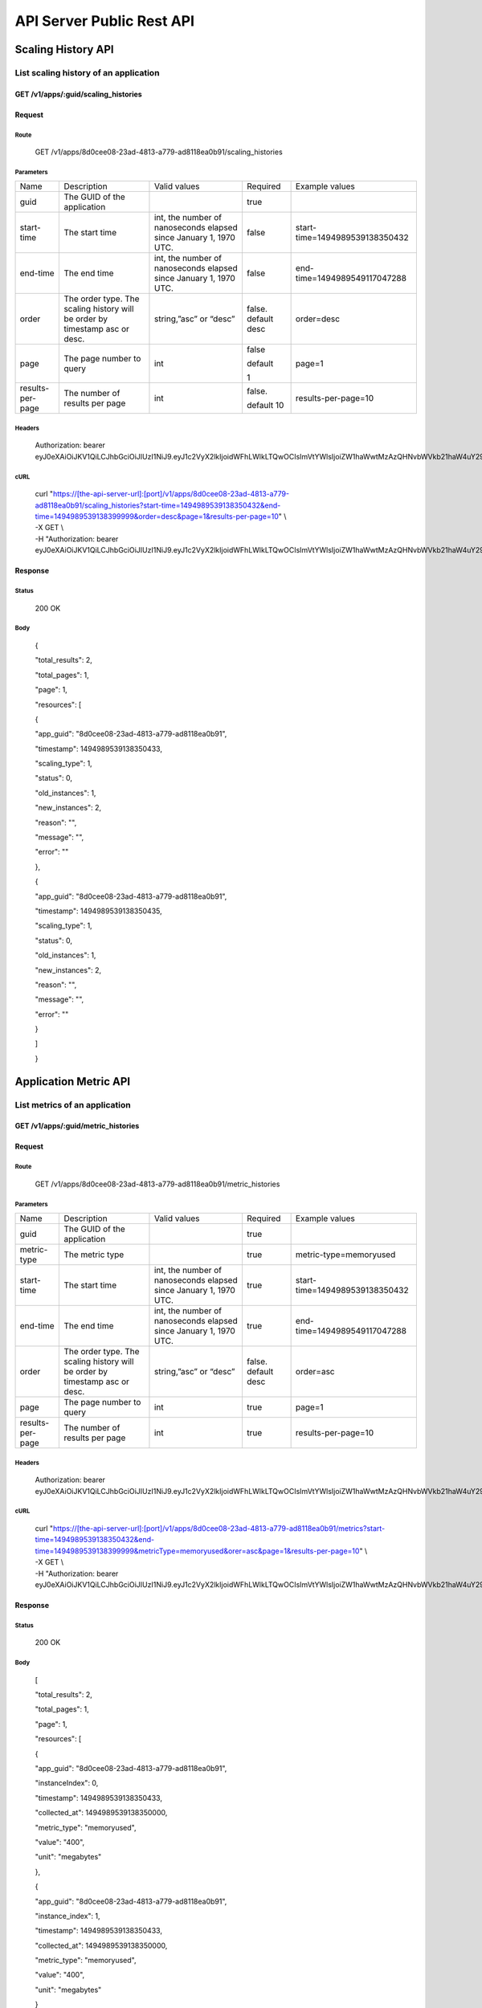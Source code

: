 API Server Public Rest API
==========================

Scaling History API
-------------------

**List scaling history of an application**
~~~~~~~~~~~~~~~~~~~~~~~~~~~~~~~~~~~~~~~~~~

**GET /v1/apps/:guid/scaling\_histories**
^^^^^^^^^^^^^^^^^^^^^^^^^^^^^^^^^^^^^^^

**Request**
^^^^^^^^^^^

Route
'''''

    GET /v1/apps/8d0cee08-23ad-4813-a779-ad8118ea0b91/scaling\_histories

Parameters
''''''''''

+--------------------+-------------------------------------------------------------------------------+---------------------------------------------------------------------+-----------------------+----------------------------------+
| Name               | Description                                                                   | Valid values                                                        | Required              | Example values                   |
+--------------------+-------------------------------------------------------------------------------+---------------------------------------------------------------------+-----------------------+----------------------------------+
| guid               | The GUID of the application                                                   |                                                                     | true                  |                                  |
+--------------------+-------------------------------------------------------------------------------+---------------------------------------------------------------------+-----------------------+----------------------------------+
| start-time         | The start time                                                                | int, the number of nanoseconds elapsed since January 1, 1970 UTC.   | false                 | start-time=1494989539138350432   |
+--------------------+-------------------------------------------------------------------------------+---------------------------------------------------------------------+-----------------------+----------------------------------+
| end-time           | The end time                                                                  | int, the number of nanoseconds elapsed since January 1, 1970 UTC.   | false                 | end-time=1494989549117047288     |
+--------------------+-------------------------------------------------------------------------------+---------------------------------------------------------------------+-----------------------+----------------------------------+
| order              | The order type. The scaling history will be order by timestamp asc or desc.   | string,”asc” or “desc”                                              | false. default desc   | order=desc                       |
+--------------------+-------------------------------------------------------------------------------+---------------------------------------------------------------------+-----------------------+----------------------------------+
| page               | The page number to query                                                      | int                                                                 | false                 | page=1                           |
|                    |                                                                               |                                                                     |                       |                                  |
|                    |                                                                               |                                                                     | default               |                                  |
|                    |                                                                               |                                                                     |                       |                                  |
|                    |                                                                               |                                                                     | 1                     |                                  |
+--------------------+-------------------------------------------------------------------------------+---------------------------------------------------------------------+-----------------------+----------------------------------+
| results-per-page   | The number of results per page                                                | int                                                                 | false.                | results-per-page=10              |
|                    |                                                                               |                                                                     |                       |                                  |
|                    |                                                                               |                                                                     | default 10            |                                  |
+--------------------+-------------------------------------------------------------------------------+---------------------------------------------------------------------+-----------------------+----------------------------------+

Headers
'''''''

    Authorization: bearer
    eyJ0eXAiOiJKV1QiLCJhbGciOiJIUzI1NiJ9.eyJ1c2VyX2lkIjoidWFhLWlkLTQwOCIsImVtYWlsIjoiZW1haWwtMzAzQHNvbWVkb21haW4uY29tIiwic2NvcGUiOlsiY2xvdWRfY29udHJvbGxlci5hZG1pbiJdLCJhdWQiOlsiY2xvdWRfY29udHJvbGxlciJdLCJleHAiOjE0NDU1NTc5NzF9.RMJZvSzCSxpj4jjZBmzbO7eoSfTAcIWVSHqFu5\_Iu\_o

cURL
''''
    | curl "https://[the-api-server-url]:[port]/v1/apps/8d0cee08-23ad-4813-a779-ad8118ea0b91/scaling\_histories?start-time=1494989539138350432&end-time=1494989539138399999&order=desc&page=1&results-per-page=10" \\
    | -X GET \\
    | -H "Authorization: bearer eyJ0eXAiOiJKV1QiLCJhbGciOiJIUzI1NiJ9.eyJ1c2VyX2lkIjoidWFhLWlkLTQwOCIsImVtYWlsIjoiZW1haWwtMzAzQHNvbWVkb21haW4uY29tIiwic2NvcGUiOlsiY2xvdWRfY29udHJvbGxlci5hZG1pbiJdLCJhdWQiOlsiY2xvdWRfY29udHJvbGxlciJdLCJleHAiOjE0NDU1NTc5NzF9.RMJZvSzCSxpj4jjZBmzbO7eoSfTAcIWVSHqFu5\_Iu\_o" 

Response
^^^^^^^^

Status
''''''

    200 OK

Body
''''

    {

    "total\_results": 2,

    "total\_pages": 1,

    "page": 1,

    "resources": [

    {

    "app\_guid": "8d0cee08-23ad-4813-a779-ad8118ea0b91",

    "timestamp": 1494989539138350433,

    "scaling\_type": 1,

    "status": 0,

    "old\_instances": 1,

    "new\_instances": 2,

    "reason": "",

    "message": "",

    "error": ""

    },

    {

    "app\_guid": "8d0cee08-23ad-4813-a779-ad8118ea0b91",

    "timestamp": 1494989539138350435,

    "scaling\_type": 1,

    "status": 0,

    "old\_instances": 1,

    "new\_instances": 2,

    "reason": "",

    "message": "",

    "error": ""

    }

    ]

    }

Application Metric API
----------------------

**List metrics of an application**
~~~~~~~~~~~~~~~~~~~~~~~~~~~~~~~~~~

**GET /v1/apps/:guid/metric_histories**
^^^^^^^^^^^^^^^^^^^^^^^^^^^^^^

**Request**
^^^^^^^^^^^

Route
'''''

    GET /v1/apps/8d0cee08-23ad-4813-a779-ad8118ea0b91/metric_histories

Parameters
''''''''''

+--------------------+-------------------------------------------------------------------------------+---------------------------------------------------------------------+-----------------------+----------------------------------+
| Name               | Description                                                                   | Valid values                                                        | Required              | Example values                   |
+--------------------+-------------------------------------------------------------------------------+---------------------------------------------------------------------+-----------------------+----------------------------------+
| guid               | The GUID of the application                                                   |                                                                     | true                  |                                  |
+--------------------+-------------------------------------------------------------------------------+---------------------------------------------------------------------+-----------------------+----------------------------------+
| metric-type        | The metric type                                                               |                                                                     | true                  | metric-type=memoryused           |
+--------------------+-------------------------------------------------------------------------------+---------------------------------------------------------------------+-----------------------+----------------------------------+
| start-time         | The start time                                                                | int, the number of nanoseconds elapsed since January 1, 1970 UTC.   | true                  | start-time=1494989539138350432   |
+--------------------+-------------------------------------------------------------------------------+---------------------------------------------------------------------+-----------------------+----------------------------------+
| end-time           | The end time                                                                  | int, the number of nanoseconds elapsed since January 1, 1970 UTC.   | true                  | end-time=1494989549117047288     |
+--------------------+-------------------------------------------------------------------------------+---------------------------------------------------------------------+-----------------------+----------------------------------+
| order              | The order type. The scaling history will be order by timestamp asc or desc.   | string,”asc” or “desc”                                              | false. default desc   | order=asc                        |
+--------------------+-------------------------------------------------------------------------------+---------------------------------------------------------------------+-----------------------+----------------------------------+
| page               | The page number to query                                                      | int                                                                 | true                  | page=1                           |
+--------------------+-------------------------------------------------------------------------------+---------------------------------------------------------------------+-----------------------+----------------------------------+
| results-per-page   | The number of results per page                                                | int                                                                 | true                  | results-per-page=10              |
+--------------------+-------------------------------------------------------------------------------+---------------------------------------------------------------------+-----------------------+----------------------------------+

Headers
'''''''
    Authorization: bearer
    eyJ0eXAiOiJKV1QiLCJhbGciOiJIUzI1NiJ9.eyJ1c2VyX2lkIjoidWFhLWlkLTQwOCIsImVtYWlsIjoiZW1haWwtMzAzQHNvbWVkb21haW4uY29tIiwic2NvcGUiOlsiY2xvdWRfY29udHJvbGxlci5hZG1pbiJdLCJhdWQiOlsiY2xvdWRfY29udHJvbGxlciJdLCJleHAiOjE0NDU1NTc5NzF9.RMJZvSzCSxpj4jjZBmzbO7eoSfTAcIWVSHqFu5\_Iu\_o

cURL
''''
    | curl "https://[the-api-server-url]:[port]/v1/apps/8d0cee08-23ad-4813-a779-ad8118ea0b91/metrics?start-time=1494989539138350432&end-time=1494989539138399999&metricType=memoryused&orer=asc&page=1&results-per-page=10" \\
    | -X GET \\
    | -H "Authorization: bearer eyJ0eXAiOiJKV1QiLCJhbGciOiJIUzI1NiJ9.eyJ1c2VyX2lkIjoidWFhLWlkLTQwOCIsImVtYWlsIjoiZW1haWwtMzAzQHNvbWVkb21haW4uY29tIiwic2NvcGUiOlsiY2xvdWRfY29udHJvbGxlci5hZG1pbiJdLCJhdWQiOlsiY2xvdWRfY29udHJvbGxlciJdLCJleHAiOjE0NDU1NTc5NzF9.RMJZvSzCSxpj4jjZBmzbO7eoSfTAcIWVSHqFu5\_Iu\_o" 


Response
^^^^^^^^

Status
''''''

    200 OK

Body
''''

    [

    "total\_results": 2,

    "total\_pages": 1,

    "page": 1,

    "resources": [

    {

    "app\_guid": "8d0cee08-23ad-4813-a779-ad8118ea0b91",

    "instanceIndex": 0,

    "timestamp": 1494989539138350433,

    "collected\_at": 1494989539138350000,

    "metric\_type": "memoryused",

    "value": "400",

    "unit": "megabytes"

    },

    {

    "app\_guid": "8d0cee08-23ad-4813-a779-ad8118ea0b91",

    "instance\_index": 1,

    "timestamp": 1494989539138350433,

    "collected\_at": 1494989539138350000,

    "metric\_type": "memoryused",

    "value": "400",

    "unit": "megabytes"

    }

    ]

    ]

Policy API
----------

Set Policy
~~~~~~~~~~

PUT /v1/apps/:guid/policy
^^^^^^^^^^^^^^^^^^^^^^^^^

Request
^^^^^^^

Route
'''''

    PUT /v1/apps/:guid/policy

Parameters
''''''''''

+--------+-------------------------------+----------------+------------+------------------+
| Name   | Description                   | Valid values   | Required   | Example values   |
+--------+-------------------------------+----------------+------------+------------------+
| guid   | The GUID of the application   |                | true       |                  |
+--------+-------------------------------+----------------+------------+------------------+

Body
''''

    {

    "instance\_min\_count": 1,

    "instance\_max\_count": 4,

    "name": "autoscaler policy"

    "scaling\_rules": [

    {

    "metric\_type": "memoryused",

    "stat\_window\_secs": 300,

    "breach\_duration\_secs": 600,

    "threshold": 30,

    "operator": "<",

    "cool\_down\_secs": 300,

    "adjustment": "-1"

    },

    {

    "metric\_type": "memoryused",

    "stat\_window\_secs": 300,

    "breach\_duration\_secs": 600,

    "threshold": 90,

    "operator": ">=",

    "cool\_down\_secs": 300,

    "adjustment": "+1"

    }

    ],

    "schedules": {

    "timezone": "Asia/Shanghai",

    "recurring\_schedule": [

    {

    "start\_time": "10:00",

    "end\_time": "18:00",

    "days\_of\_week": [

    1,

    2,

    3

    ],

    "instance\_min\_count": 1,

    "instance\_max\_count": 10,

    "initial\_min\_instance\_count": 5

    },

    {

    "start\_date": "2016-06-27",

    "end\_date": "2016-07-23",

    "start\_time": "11:00",

    "end\_time": "19:30",

    "days\_of\_month": [

    5,

    15,

    25

    ],

    "instance\_min\_count": 3,

    "instance\_max\_count": 10,

    "initial\_min\_instance\_count": 5

    },

    {

    "start\_time": "10:00",

    "end\_time": "18:00",

    "days\_of\_week": [

    4,

    5,

    6

    ],

    "instance\_min\_count": 1,

    "instance\_max\_count": 10

    },

    {

    "start\_time": "11:00",

    "end\_time": "19:30",

    "days\_of\_month": [

    10,

    20,

    30

    ],

    "instance\_min\_count": 1,

    "instance\_max\_count": 10

    }

    ],

    "specific\_date": [

    {

    "start\_date\_time": "2015-06-02T10:00",

    "end\_date\_time": "2015-06-15T13:59",

    "instance\_min\_count": 1,

    "instance\_max\_count": 4,

    "initial\_min\_instance\_count": 2

    },

    {

    "start\_date\_time": "2015-01-04T20:00",

    "end\_date\_time": "2015-02-19T23:15",

    "instance\_min\_count": 2,

    "instance\_max\_count": 5,

    "initial\_min\_instance\_count": 3

    }

    ]

    }

    }

Headers
'''''''
Authorization: bearer eyJ0eXAiOiJKV1QiLCJhbGciOiJIUzI1NiJ9.eyJ1c2VyX2lkIjoidWFhLWlkLTQwOCIsImVtYWlsIjoiZW1haWwtMzAzQHNvbWVkb21haW4uY29tIiwic2NvcGUiOlsiY2xvdWRfY29udHJvbGxlci5hZG1pbiJdLCJhdWQiOlsiY2xvdWRfY29udHJvbGxlciJdLCJleHAiOjE0NDU1NTc5NzF9.RMJZvSzCSxpj4jjZBmzbO7eoSfTAcIWVSHqFu5\_Iu\_o

cURL
''''
    | curl
      "https://[the-api-server-url]:[port]/v1/apps/8d0cee08-23ad-4813-a779-ad8118ea0b91/policy" \\
    | -d @policy.json \\
    | -X POST \\
    | -H "Authorization: bearer eyJ0eXAiOiJKV1QiLCJhbGciOiJIUzI1NiJ9.eyJ1c2VyX2lkIjoidWFhLWlkLTI5MSIsImVtYWlsIjoiZW1haWwtMTk0QHNvbWVkb21haW4uY29tIiwic2NvcGUiOlsiY2xvdWRfY29udHJvbGxlci5hZG1pbiJdLCJhdWQiOlsiY2xvdWRfY29udHJvbGxlciJdLCJleHAiOjE0NDU1NTc5NTd9.p3cHAMwwVASl1RWxrQuOMLYRZRe4rTbaIH1RRux3Q5Y"
     
Response
^^^^^^^^

Status
''''''

    200 OK

Body
''''

    {

    "app\_id": "8d0cee08-23ad-4813-a779-ad8118ea0b91",

    "guid": "c29be336-7851-4d61-a0a9-084d625b4d43"

    "policy\_json": {

    "instance\_min\_count": 1,

    "instance\_max\_count": 4,

    "scaling\_rules": [

    {

    "metric\_type": "memoryused",

    "stat\_window\_secs": 300,

    "breach\_duration\_secs": 600,

    "threshold": 30,

    "operator": "<",

    "cool\_down\_secs": 300,

    "adjustment": "-1"

    },

    {

    "metric\_type": "memoryused",

    "stat\_window\_secs": 300,

    "breach\_duration\_secs": 600,

    "threshold": 90,

    "operator": ">=",

    "cool\_down\_secs": 300,

    "adjustment": "+1"

    }

    ],

    "schedules": {

    "timezone": "Asia/Shanghai",

    "recurring\_schedule": [

    {

    "start\_time": "10:00",

    "end\_time": "18:00",

    "days\_of\_week": [

    1,

    2,

    3

    ],

    "instance\_min\_count": 1,

    "instance\_max\_count": 10,

    "initial\_min\_instance\_count": 5

    },

    {

    "start\_date": "2016-06-27",

    "end\_date": "2016-07-23",

    "start\_time": "11:00",

    "end\_time": "19:30",

    "days\_of\_month": [

    5,

    15,

    25

    ],

    "instance\_min\_count": 3,

    "instance\_max\_count": 10,

    "initial\_min\_instance\_count": 5

    },

    {

    "start\_time": "10:00",

    "end\_time": "18:00",

    "days\_of\_week": [

    4,

    5,

    6

    ],

    "instance\_min\_count": 1,

    "instance\_max\_count": 10

    },

    {

    "start\_time": "11:00",

    "end\_time": "19:30",

    "days\_of\_month": [

    10,

    20,

    30

    ],

    "instance\_min\_count": 1,

    "instance\_max\_count": 10

    }

    ],

    "specific\_date": [

    {

    "start\_date\_time": "2015-06-02T10:00",

    "end\_date\_time": "2015-06-15T13:59",

    "instance\_min\_count": 1,

    "instance\_max\_count": 4,

    "initial\_min\_instance\_count": 2

    },

    {

    "start\_date\_time": "2015-01-04T20:00",

    "end\_date\_time": "2015-02-19T23:15",

    "instance\_min\_count": 2,

    "instance\_max\_count": 5,

    "initial\_min\_instance\_count": 3

    }

    ]

    }

    },

    }

Delete Policy
~~~~~~~~~~~~~

Delete /v1/apps/:guid/policy
^^^^^^^^^^^^^^^^^^^^^^^^^^^^

Request
^^^^^^^

Route
'''''

    DELETE /v1/apps/:guid/policy

Parameters
''''''''''

+--------+-------------------------------+----------------+------------+------------------+
| Name   | Description                   | Valid values   | Required   | Example values   |
+--------+-------------------------------+----------------+------------+------------------+
| guid   | The GUID of the application   |                | true       |                  |
+--------+-------------------------------+----------------+------------+------------------+

Headers
'''''''
    Authorization: bearer
    eyJ0eXAiOiJKV1QiLCJhbGciOiJIUzI1NiJ9.eyJ1c2VyX2lkIjoidWFhLWlkLTQwOCIsImVtYWlsIjoiZW1haWwtMzAzQHNvbWVkb21haW4uY29tIiwic2NvcGUiOlsiY2xvdWRfY29udHJvbGxlci5hZG1pbiJdLCJhdWQiOlsiY2xvdWRfY29udHJvbGxlciJdLCJleHAiOjE0NDU1NTc5NzF9.RMJZvSzCSxpj4jjZBmzbO7eoSfTAcIWVSHqFu5\_Iu\_o

cURL
''''
    | curl
      "https://[the-api-server-url]:[port]/v1/apps/8d0cee08-23ad-4813-a779-ad8118ea0b91/policy" \\
    | -X DELETE \\
    | -H "Authorization: bearer
      eyJ0eXAiOiJKV1QiLCJhbGciOiJIUzI1NiJ9.eyJ1c2VyX2lkIjoidWFhLWlkLTI5MSIsImVtYWlsIjoiZW1haWwtMTk0QHNvbWVkb21haW4uY29tIiwic2NvcGUiOlsiY2xvdWRfY29udHJvbGxlci5hZG1pbiJdLCJhdWQiOlsiY2xvdWRfY29udHJvbGxlciJdLCJleHAiOjE0NDU1NTc5NTd9.p3cHAMwwVASl1RWxrQuOMLYRZRe4rTbaIH1RRux3Q5Y"

Response
^^^^^^^^

Status
''''''

    200 OK

Get Policy
~~~~~~~~~~

GET /v1/apps/:guid/policy
^^^^^^^^^^^^^^^^^^^^^^^^^

Request
^^^^^^^

Route
'''''

    GET /v1/apps/:guid/policy

Parameters
''''''''''

+--------+-------------------------------+----------------+------------+------------------+
| Name   | Description                   | Valid values   | Required   | Example values   |
+--------+-------------------------------+----------------+------------+------------------+
| guid   | The GUID of the application   |                | true       |                  |
+--------+-------------------------------+----------------+------------+------------------+

Headers
'''''''
    Authorization: bearer
    eyJ0eXAiOiJKV1QiLCJhbGciOiJIUzI1NiJ9.eyJ1c2VyX2lkIjoidWFhLWlkLTQwOCIsImVtYWlsIjoiZW1haWwtMzAzQHNvbWVkb21haW4uY29tIiwic2NvcGUiOlsiY2xvdWRfY29udHJvbGxlci5hZG1pbiJdLCJhdWQiOlsiY2xvdWRfY29udHJvbGxlciJdLCJleHAiOjE0NDU1NTc5NzF9.RMJZvSzCSxpj4jjZBmzbO7eoSfTAcIWVSHqFu5\_Iu\_o

cURL
''''
    | curl
      "https://[the-api-server-url]:[port]/v1/apps/8d0cee08-23ad-4813-a779-ad8118ea0b91/policy" \\
    | -X GET \\
    | -H "Authorization: bearer
      eyJ0eXAiOiJKV1QiLCJhbGciOiJIUzI1NiJ9.eyJ1c2VyX2lkIjoidWFhLWlkLTI5MSIsImVtYWlsIjoiZW1haWwtMTk0QHNvbWVkb21haW4uY29tIiwic2NvcGUiOlsiY2xvdWRfY29udHJvbGxlci5hZG1pbiJdLCJhdWQiOlsiY2xvdWRfY29udHJvbGxlciJdLCJleHAiOjE0NDU1NTc5NTd9.p3cHAMwwVASl1RWxrQuOMLYRZRe4rTbaIH1RRux3Q5Y"

Response
^^^^^^^^

Status
''''''

    200 OK

Body
''''

{

"instance\_min\_count": 1,

"instance\_max\_count": 4,

"scaling\_rules": [

{

"metric\_type": "memoryused",

"stat\_window\_secs": 300,

"breach\_duration\_secs": 600,

"threshold": 30,

"operator": "<",

"cool\_down\_secs": 300,

"adjustment": "-1"

},

{

"metric\_type": "memoryused",

"stat\_window\_secs": 300,

"breach\_duration\_secs": 600,

"threshold": 90,

"operator": ">=",

"cool\_down\_secs": 300,

"adjustment": "+1"

}

],

"schedules": {

"timezone": "Asia/Shanghai",

"recurring\_schedule": [

{

"start\_time": "10:00",

"end\_time": "18:00",

"days\_of\_week": [

1,

2,

3

],

"instance\_min\_count": 1,

"instance\_max\_count": 10,

"initial\_min\_instance\_count": 5

},

{

"start\_date": "2016-06-27",

"end\_date": "2016-07-23",

"start\_time": "11:00",

"end\_time": "19:30",

"days\_of\_month": [

5,

15,

25

],

"instance\_min\_count": 3,

"instance\_max\_count": 10,

"initial\_min\_instance\_count": 5

},

{

"start\_time": "10:00",

"end\_time": "18:00",

"days\_of\_week": [

4,

5,

6

],

"instance\_min\_count": 1,

"instance\_max\_count": 10

},

{

"start\_time": "11:00",

"end\_time": "19:30",

"days\_of\_month": [

10,

20,

30

],

"instance\_min\_count": 1,

"instance\_max\_count": 10

}

],

"specific\_date": [

{

"start\_date\_time": "2015-06-02T10:00",

"end\_date\_time": "2015-06-15T13:59",

"instance\_min\_count": 1,

"instance\_max\_count": 4,

"initial\_min\_instance\_count": 2

},

{

"start\_date\_time": "2015-01-04T20:00",

"end\_date\_time": "2015-02-19T23:15",

"instance\_min\_count": 2,

"instance\_max\_count": 5,

"initial\_min\_instance\_count": 3

}

]

}

}
 
